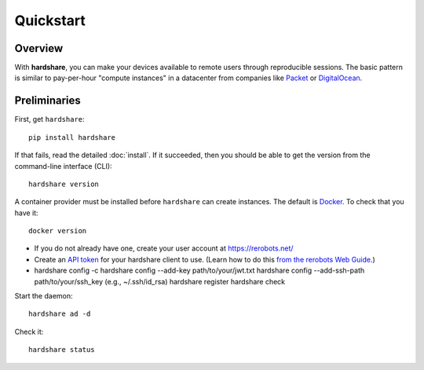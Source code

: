 Quickstart
==========

Overview
--------

.. image:: figures/hardshare-overview.svg

With **hardshare**, you can make your devices available to remote users through
reproducible sessions. The basic pattern is similar to pay-per-hour "compute
instances" in a datacenter from companies like `Packet
<https://www.packet.com/>`_ or `DigitalOcean <https://www.digitalocean.com/>`_.


Preliminaries
-------------

First, get ``hardshare``::

  pip install hardshare

If that fails, read the detailed :doc:`install`. If it succeeded, then you
should be able to get the version from the command-line interface (CLI)::

  hardshare version

A container provider must be installed before ``hardshare`` can create
instances. The default is `Docker <https://www.docker.com/get-started>`_. To
check that you have it::

  docker version

* If you do not already have one, create your user account at https://rerobots.net/
* Create an `API token <https://rerobots.net/tokens>`_ for your hardshare client
  to use. (Learn how to do this `from the rerobots Web Guide
  <https://help.rerobots.net/webui.html#making-and-revoking-api-tokens>`_.)
* hardshare config -c
  hardshare config --add-key path/to/your/jwt.txt
  hardshare config --add-ssh-path path/to/your/ssh_key (e.g., ~/.ssh/id_rsa)
  hardshare register
  hardshare check

Start the daemon::

  hardshare ad -d

Check it::

  hardshare status
